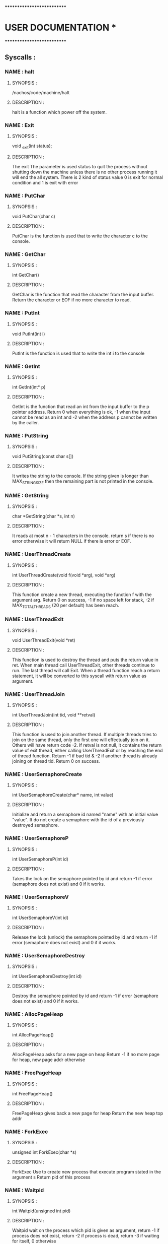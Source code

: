 ***************************
*   USER DOCUMENTATION    *
***************************

** Syscalls :


*** NAME : halt
**** SYNOPSIS :
        /nachos/code/machine/halt
**** DESCRIPTION :
        halt is a function which power off the system.


*** NAME : Exit
**** SYNOPSIS :
        void _exit(int status);
**** DESCRIPTION :
        The exit The parameter is used status to quit the process without shutting down
		the machine unless there is no other process running it will end the all system.
		There is 2 kind of status value 0 is exit for normal condition and 1 is exit
		with error


*** NAME : PutChar
**** SYNOPSIS :
        void PutChar(char c)
**** DESCRIPTION :
        PutChar is the function is used that to write the character c to the console.


*** NAME : GetChar
**** SYNOPSIS :
        int GetChar()
**** DESCRIPTION :
        GetChar is the function that read the character from the input buffer.
        Return the character or EOF if no more character to read.


*** NAME : PutInt
**** SYNOPSIS :
        void PutInt(int i)
**** DESCRIPTION :
        PutInt is the function is used that to write the int i to the console


*** NAME : GetInt
**** SYNOPSIS :
        int GetInt(int* p)
**** DESCRIPTION :
        GetInt is the function that read an int from the input buffer to the p pointer address.
        Return 0 when everything is ok, -1 when the input cannot be read as an int
        and -2 when the address p cannot be written by the caller.


*** NAME : PutString
**** SYNOPSIS :
        void PutString(const char s[])
**** DESCRIPTION :
        It writes the string to the console. If the string given is longer than
        MAX_STRING_SIZE then the remaining part is not printed in the console.


*** NAME : GetString
**** SYNOPSIS :
        char *GetString(char *s, int n)
**** DESCRIPTION :
        It reads at most n - 1 characters in the console. return s if there is no error
        otherwise it will return NULL if there is error or EOF.


*** NAME : UserThreadCreate
**** SYNOPSIS :
        int UserThreadCreate(void f(void *arg), void *arg)
**** DESCRIPTION :
        This function create a new thread, executing the function f with the
        argument arg.  Return 0 on success, -1 if no space left for stack, -2 if
        MAX_TOTAL_THREADS (20 per default) has been reach.


*** NAME : UserThreadExit
**** SYNOPSIS :
        void UserThreadExit(void *ret)
**** DESCRIPTION :
        This function is used to destroy the thread and puts the return value in
        ret.  When main thread call UserThreadExit, other threads continue to
        run. The last thread will call Exit. When a thread function reach a
        return statement, it will be converted to this syscall with return value
        as argument.


*** NAME : UserThreadJoin
**** SYNOPSIS :
        int UserThreadJoin(int tid, void **retval)
**** DESCRIPTION :
        This function is used to join another thread.  If multiple threads tries
        to join on the same thread, only the first one will effectually join on
        it. Others will have return code -2.  If retval is not null, it contains
        the return value of exit thread, either calling UserThreadExit or by
        reaching the end of thread function.  Return -1 if bad tid & -2 if
        another thread is already joining on thread tid.  Return 0 on success.


*** NAME : UserSemaphoreCreate
**** SYNOPSIS :
        int UserSemaphoreCreate(char* name, int value)
**** DESCRIPTION :
        Initialize and return a semaphore id named "name" with an initial value "value".
		It do not create a semaphore with the id of a previously destroyed semaphore.


*** NAME : UserSemaphoreP
**** SYNOPSIS :
        int UserSemaphoreP(int id)
**** DESCRIPTION :
        Takes the lock on the semaphore pointed by id and return -1 if error (semaphore
		does not exist) and 0 if it works.


*** NAME : UserSemaphoreV
**** SYNOPSIS :
        int UserSemaphoreV(int id)
**** DESCRIPTION :
        Release the lock (unlock) the semaphore pointed by id and return -1 if error
		(semaphore does not exist) and 0 if it works.


*** NAME : UserSemaphoreDestroy
**** SYNOPSIS :
        int UserSemaphoreDestroy(int id)
**** DESCRIPTION :
        Destroy the semaphore pointed by id and return -1 if error (semaphore does not
		exist) and 0 if it works.


*** NAME : AllocPageHeap
**** SYNOPSIS :
     int AllocPageHeap()
**** DESCRIPTION :
     AllocPageHeap asks for a new page on heap
     Return -1 if no more page for heap, new page addr otherwise


*** NAME : FreePageHeap
**** SYNOPSIS :
     int FreePageHeap()
**** DESCRIPTION :
     FreePageHeap gives back a new page for heap
     Return the new heap top addr
     

*** NAME : ForkExec
**** SYNOPSIS :
     unsigned int ForkExec(char *s)
**** DESCRIPTION :
     ForkExec Use to create new process that execute program stated in the argument s
     Return pid of this process 

     
     
*** NAME : Waitpid
**** SYNOPSIS :
     int Waitpid(unsigned int pid)
**** DESCRIPTION :
     Waitpid wait on the process which pid is given as argument, 
     return -1 if process does not exist,
     return -2 if process is dead,
     return -3 if waiting for itself, 0 otherwise
